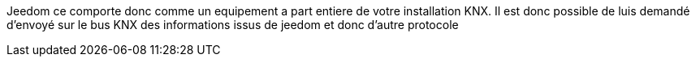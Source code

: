 Jeedom ce comporte donc comme un equipement a part entiere de votre installation KNX.
Il est donc possible de luis demandé d'envoyé sur le bus KNX des informations issus de jeedom et donc d'autre protocole